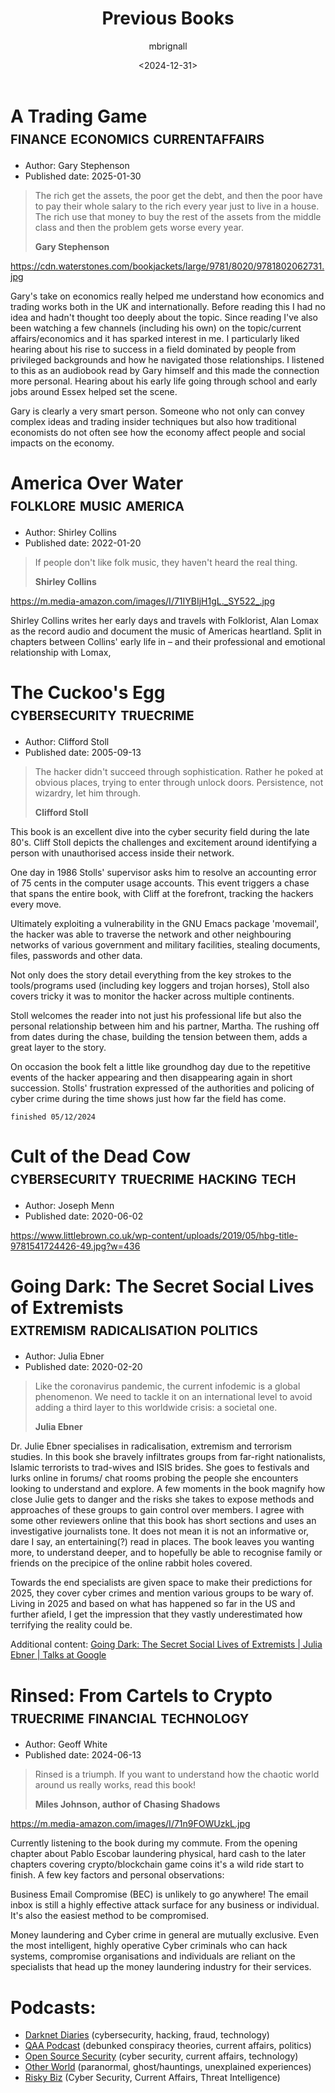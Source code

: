 #+title: Previous Books
#+author: mbrignall
#+date: <2024-12-31>

* A Trading Game                           :finance:economics:currentaffairs:

- Author: Gary Stephenson
- Published date: 2025-01-30
  
#+begin_quote
The rich get the assets, the poor get the debt, and then the poor have to pay their whole salary to the rich every year just to live in a house. The rich use that money to buy the rest of the assets from the middle class and then the problem gets worse every year.

*Gary Stephenson*
#+end_quote
  
https://cdn.waterstones.com/bookjackets/large/9781/8020/9781802062731.jpg

Gary's take on economics really helped me understand how economics and trading works both in the UK and internationally. Before reading this I had no idea and hadn't thought too deeply about the topic. Since reading I've also been watching a few channels (including his own) on the topic/current affairs/economics and it has sparked interest in me. I particularly liked hearing about his rise to success in a field dominated by people from privileged backgrounds and how he navigated those relationships. I listened to this as an audiobook read by Gary himself and this made the connection more personal. Hearing about his early life going through school and early jobs around Essex helped set the scene.

Gary is clearly a very smart person. Someone who not only can convey complex ideas and trading insider techniques but also how traditional economists do not often see how the economy affect people and social impacts on the economy.

* America Over Water                                 :folklore:music:america:

- Author: Shirley Collins
- Published date: 2022-01-20

#+begin_quote
If people don't like folk music, they haven't heard the real thing.


*Shirley Collins*
#+end_quote

https://m.media-amazon.com/images/I/71IYBIjH1gL._SY522_.jpg

Shirley Collins writes her early days and travels with Folklorist, Alan Lomax as the record audio and document the music of Americas heartland. Split in chapters between Collins' early life in -- and their professional and emotional relationship with Lomax,

@@html:<div style="clear: both;"></div>@@

* The Cuckoo's Egg                                  :cybersecurity:truecrime:

- Author: Clifford Stoll
- Published date: 2005-09-13
  
#+begin_quote
The hacker didn't succeed through sophistication. Rather he poked at obvious places, trying to enter through unlock doors. Persistence, not wizardry, let him through.

*Clifford Stoll*
#+end_quote

[[https://m.media-amazon.com/images/I/71KvXfFyi4L._SL1500_.jpg]]

This book is an excellent dive into the cyber security field during the late 80's. Cliff Stoll depicts the challenges and excitement around identifying a person with unauthorised access inside their network.

One day in 1986 Stolls' supervisor asks him to resolve an accounting error of 75 cents in the computer usage accounts. This event triggers a chase that spans the entire book, with Cliff at the forefront, tracking the hackers every move.

Ultimately exploiting a vulnerability in the GNU Emacs package 'movemail', the hacker was able to traverse the network and other neighbouring networks of various government and military facilities, stealing documents, files, passwords and other data. 

Not only does the story detail everything from the key strokes to the tools/programs used (including key loggers and trojan horses), Stoll also covers tricky it was to monitor the hacker across multiple continents.

Stoll welcomes the reader into not just his professional life but also the personal relationship between him and his partner, Martha. The rushing off from dates during the chase, building the tension between them, adds a great layer to the story. 

On occasion the book felt a little like groundhog day due to the repetitive events of the hacker appearing and then disappearing again in short succession. Stolls' frustration expressed of the authorities and policing of cyber crime during the time shows just how far the field has come.

~finished 05/12/2024~

@@html:<div style="clear: both;"></div>@@

* Cult of the Dead Cow                 :cybersecurity:truecrime:hacking:tech:

- Author: Joseph Menn
- Published date: 2020-06-02

[[https://www.littlebrown.co.uk/wp-content/uploads/2019/05/hbg-title-9781541724426-49.jpg?w=436]]

@@html:<div style="clear: both;"></div>@@

* Going Dark: The Secret Social Lives of Extremists  :extremism:radicalisation:politics:

- Author: Julia Ebner
- Published date: 2020-02-20
  
#+begin_quote
Like the coronavirus pandemic, the current infodemic is a global phenomenon. We need to tackle it on an international level to avoid adding a third layer to this worldwide crisis: a societal one.

*Julia Ebner*
#+end_quote

[[https://res.cloudinary.com/bloomsbury-atlas/image/upload/w_568,c_scale,dpr_1.5/jackets/9781526616791.jpg]]

Dr. Julie Ebner specialises in radicalisation, extremism and terrorism studies. In this book she bravely infiltrates groups from far-right nationalists, Islamic terrorists to trad-wives and ISIS brides. She goes to festivals and lurks online in forums/ chat rooms probing the people she encounters looking to understand and explore. A few moments in the book magnify how close Julie gets to danger and the risks she takes to expose methods and approaches of these groups to gain control over members. I agree with some other reviewers online that this book has short sections and uses an investigative journalists tone. It does not mean it is not an informative or, dare I say, an entertaining(?) read in places. The book leaves you wanting more, to understand deeper, and to hopefully be able to recognise family or friends on the precipice of the online rabbit holes covered.

Towards the end specialists are given space to make their predictions for 2025, they cover cyber crimes and mention various groups to be wary of. Living in 2025 and based on what has happened so far in the US and further afield, I get the impression that they vastly underestimated how terrifying the reality could be.

Additional content: [[https://www.youtube.com/watch?v=fAFV49e2W5M][Going Dark: The Secret Social Lives of Extremists | Julia Ebner | Talks at Google]]

@@html:<div style="clear: both;"></div>@@

* Rinsed: From Cartels to Crypto             :truecrime:financial:technology:

- Author: Geoff White
- Published date: 2024-06-13

#+begin_quote
Rinsed is a triumph. If you want to understand how the chaotic world around us really works, read this book!

*Miles Johnson, author of Chasing Shadows*
#+end_quote

https://m.media-amazon.com/images/I/71n9FOWUzkL.jpg

Currently listening to the book during my commute. From the opening chapter about Pablo Escobar laundering physical, hard cash to the later chapters covering crypto/blockchain game coins it's a wild ride start to finish. A few key factors and personal observations:

Business Email Compromise (BEC) is unlikely to go anywhere! The email inbox is still a highly effective attack surface for any business or individual. It's also the easiest method to be compromised.

Money laundering and Cyber crime in general are mutually exclusive. Even the most intelligent, highly operative Cyber criminals who can hack systems, compromise organisations and individuals are reliant on the specialists that head up the money laundering industry for their services.

@@html:<div style="clear: both;"></div>@@

* Podcasts:

- [[https://darknetdiaries.com/][Darknet Diaries]] (cybersecurity, hacking, fraud, technology)
- [[https://www.qanonanonymous.com/][QAA Podcast]] (debunked conspiracy theories, current affairs, politics)
- [[https://opensourcesecurity.io/category/podcast/][Open Source Security]] (cyber security, current affairs, technology)
- [[https://www.otherworldpod.com/en-gb][Other World]] (paranormal, ghost/hauntings, unexplained experiences)
- [[https://risky.biz/][Risky Biz]] (Cyber Security, Current Affairs, Threat Intelligence)
